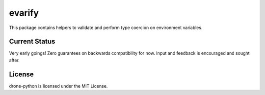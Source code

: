 evarify
=======

.. image:: https://img.shields.io/pypi/v/evarify.svg
    :target: https://pypi.python.org/pypi/evarify

.. image:: https://img.shields.io/pypi/dm/evarify.svg
    :target: https://pypi.python.org/pypi/evarify

This package contains helpers to validate and perform type coercion on
environment variables.

Current Status
--------------

Very early goings! Zero guarantees on backwards compatibility for now.
Input and feedback is encouraged and sought after.

License
-------

drone-python is licensed under the MIT License.
